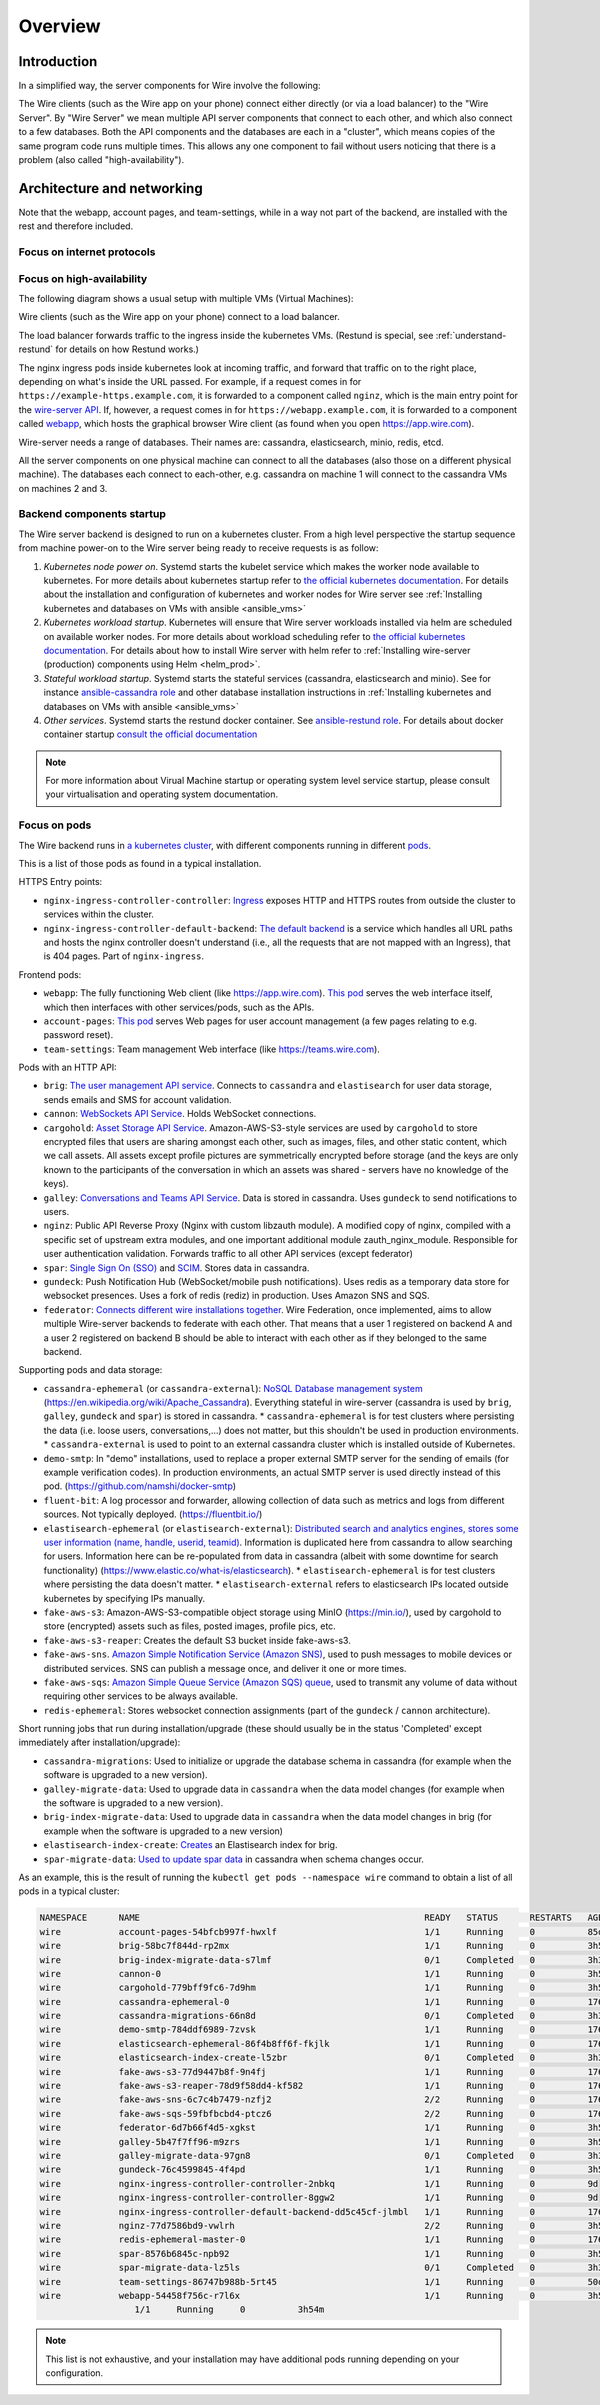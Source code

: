 Overview
========

Introduction
------------

In a simplified way, the server components for Wire involve the following:

|arch-simplified|

The Wire clients (such as the Wire app on your phone) connect either directly (or via a load balancer) to the "Wire Server". By "Wire Server" we mean multiple API server components that connect to each other, and which also connect to a few databases. Both the API components and the databases are each in a "cluster", which means copies of the same program code runs multiple times. This allows any one component to fail without users noticing that there is a problem (also called
"high-availability").

Architecture and networking
----------------------------

Note that the webapp, account pages, and team-settings, while in a way not part of the backend,
are installed with the rest and therefore included.

Focus on internet protocols
~~~~~~~~~~~~~~~~~~~~~~~~~~~

|arch-proto|


Focus on high-availability
~~~~~~~~~~~~~~~~~~~~~~~~~~

The following diagram shows a usual setup with multiple VMs (Virtual Machines):

|arch-ha|

Wire clients (such as the Wire app on your phone) connect to a load balancer.

The load balancer forwards traffic to the ingress inside the kubernetes VMs. (Restund is special, see :ref:`understand-restund` for details on how Restund works.)

The nginx ingress pods inside kubernetes look at incoming traffic, and forward that traffic on to the right place, depending on what's inside the URL passed. For example, if a request comes in for ``https://example-https.example.com``, it is forwarded to a component called ``nginz``, which is the main entry point for the `wire-server API <https://github.com/wireapp/wire-server>`__. If, however, a request comes in for ``https://webapp.example.com``, it is forwarded to a component called `webapp <https://github.com/wireapp/wire-webapp>`__, which hosts the graphical browser Wire client (as found when you open `<https://app.wire.com>`__).

Wire-server needs a range of databases. Their names are: cassandra, elasticsearch, minio, redis, etcd.

All the server components on one physical machine can connect to all the databases (also those on a different physical machine). The databases each connect to each-other, e.g. cassandra on machine 1 will connect to the cassandra VMs on machines 2 and 3.

Backend components startup
~~~~~~~~~~~~~~~~~~~~~~~~~~

The Wire server backend is designed to run on a kubernetes cluster. From a high level perspective the startup sequence from machine power-on to the Wire server being ready to receive requests is as follow:

1. *Kubernetes node power on*. Systemd starts the kubelet service which makes the worker node available to kubernetes. For more details about kubernetes startup refer to `the official kubernetes documentation <https://kubernetes.io/docs/reference/setup-tools/kubeadm/implementation-details/>`__. For details about the installation and configuration of kubernetes and worker nodes for Wire server see :ref:`Installing kubernetes and databases on VMs with ansible <ansible_vms>`  
2. *Kubernetes workload startup*. Kubernetes will ensure that Wire server workloads installed via helm are scheduled on available worker nodes. For more details about workload scheduling refer to `the official kubernetes documentation <https://kubernetes.io/docs/concepts/scheduling-eviction/kube-scheduler/>`__. For details about how to install Wire server with helm refer to :ref:`Installing wire-server (production) components using Helm <helm_prod>`.
3. *Stateful workload startup*. Systemd starts the stateful services (cassandra, elasticsearch and minio). See for instance `ansible-cassandra role <https://github.com/wireapp/ansible-cassandra/blob/master/tasks/systemd.yml#L10>`__ and other database installation instructions in :ref:`Installing kubernetes and databases on VMs with ansible <ansible_vms>`  
4. *Other services*. Systemd starts the restund docker container. See `ansible-restund role <https://github.com/wireapp/ansible-restund/blob/9807313a7c72ffa40e74f69d239404fd87db65ab/templates/restund.service.j2#L12-L19>`__. For details about docker container startup `consult the official documentation <https://docs.docker.com/get-started/overview/#docker-architecture>`__

.. note::
   For more information about Virual Machine startup or operating system level service startup, please consult your virtualisation and operating system documentation.

.. |arch-simplified| image:: img/architecture-server-simplified.png
.. |arch-proto| image:: ./img/architecture-tls-on-prem-2020-09.png
.. |arch-ha| image:: ../how-to/install/img/architecture-server-ha.png

Focus on pods
~~~~~~~~~~~~~

The Wire backend runs in `a kubernetes cluster <https://kubernetes.io/>`__, with different components running in different `pods <https://kubernetes.io/docs/concepts/workloads/pods/>`__. 

This is a list of those pods as found in a typical installation.

HTTPS Entry points:

* ``nginx-ingress-controller-controller``: `Ingress <https://kubernetes.github.io/ingress-nginx/>`__ exposes HTTP and HTTPS routes from outside the cluster to services within the cluster.
* ``nginx-ingress-controller-default-backend``: `The default backend  <https://kubernetes.github.io/ingress-nginx/user-guide/default-backend/>`__ is a service which handles all URL paths and hosts the nginx controller doesn't understand (i.e., all the requests that are not mapped with an Ingress), that is 404 pages. Part of ``nginx-ingress``.

Frontend pods:

* ``webapp``: The fully functioning Web client (like https://app.wire.com). `This pod <https://github.com/wireapp/wire-docs/blob/master/src/how-to/install/helm.rst#what-will-be-installed>`__ serves the web interface itself, which then interfaces with other services/pods, such as the APIs.
* ``account-pages``: `This pod <https://github.com/wireapp/wire-docs/blob/master/src/how-to/install/helm.rst#what-will-be-installed>`__ serves Web pages for user account management (a few pages relating to e.g. password reset).
* ``team-settings``: Team management Web interface (like https://teams.wire.com).

Pods with an HTTP API:

* ``brig``: `The user management API service <https://github.com/wireapp/wire-server/tree/develop/services/brig>`__. Connects to ``cassandra`` and ``elastisearch`` for user data storage, sends emails and SMS for account validation.
* ``cannon``: `WebSockets API Service <https://github.com/wireapp/wire-server/blob/develop/services/cannon/package.yaml#L6>`__. Holds WebSocket connections. 
* ``cargohold``: `Asset Storage API Service <https://docs.wire.com/how-to/install/aws-prod.html>`__. Amazon-AWS-S3-style services are used by ``cargohold`` to store encrypted files that users are sharing amongst each other, such as images, files, and other static content, which we call assets. All assets except profile pictures are symmetrically encrypted before storage (and the keys are only known to the participants of the conversation in which an assets was shared - servers have no knowledge of the keys).
* ``galley``: `Conversations and Teams API Service <https://docs.wire.com/understand/api-client-perspective/index.html>`__. Data is stored in cassandra. Uses ``gundeck`` to send notifications to users.
* ``nginz``: Public API Reverse Proxy (Nginx with custom libzauth module). A modified copy of nginx, compiled with a specific set of upstream extra modules, and one important additional module zauth_nginx_module. Responsible for user authentication validation. Forwards traffic to all other API services (except federator)
* ``spar``: `Single Sign On (SSO) <https://en.wikipedia.org/wiki/Single_sign-on>`__ and `SCIM <https://en.wikipedia.org/wiki/System_for_Cross-domain_Identity_Management>`__. Stores data in cassandra.
* ``gundeck``: Push Notification Hub (WebSocket/mobile push notifications). Uses redis as a temporary data store for websocket presences. Uses a fork of redis (rediz) in production. Uses Amazon SNS and SQS.
* ``federator``: `Connects different wire installations together <https://docs.wire.com/understand/federation/index.html>`__. Wire Federation, once implemented, aims to allow multiple Wire-server backends to federate with each other. That means that a user 1 registered on backend A and a user 2 registered on backend B should be able to interact with each other as if they belonged to the same backend.

Supporting pods and data storage:

* ``cassandra-ephemeral`` (or ``cassandra-external``): `NoSQL Database management system  <https://github.com/wireapp/wire-server/tree/develop/charts/cassandra-ephemeral>`__ (https://en.wikipedia.org/wiki/Apache_Cassandra). Everything stateful in wire-server (cassandra is used by ``brig``, ``galley``, ``gundeck`` and ``spar``) is stored in cassandra. 
  * ``cassandra-ephemeral`` is for test clusters where persisting the data (i.e. loose users, conversations,...) does not matter, but this shouldn't be used in production environments. 
  * ``cassandra-external`` is used to point to an external cassandra cluster which is installed outside of Kubernetes.
* ``demo-smtp``: In "demo" installations, used to replace a proper external SMTP server for the sending of emails (for example verification codes). In production environments, an actual SMTP server is used directly instead of this pod. (https://github.com/namshi/docker-smtp)
* ``fluent-bit``: A log processor and forwarder, allowing collection of data such as metrics and logs from different sources. Not typically deployed. (https://fluentbit.io/)
* ``elastisearch-ephemeral`` (or ``elastisearch-external``): `Distributed search and analytics engines, stores some user information (name, handle, userid, teamid) <https://github.com/wireapp/wire-server/tree/develop/charts/elastisearch-external>`__. Information is duplicated here from cassandra to allow searching for users. Information here can be re-populated from data in cassandra (albeit with some downtime for search functionality) (https://www.elastic.co/what-is/elasticsearch). 
  * ``elastisearch-ephemeral`` is for test clusters where persisting the data doesn't matter. 
  * ``elastisearch-external`` refers to elasticsearch IPs located outside kubernetes by specifying IPs manually.
* ``fake-aws-s3``: Amazon-AWS-S3-compatible object storage using MinIO (https://min.io/), used by cargohold to store (encrypted) assets such as files, posted images, profile pics, etc.
* ``fake-aws-s3-reaper``: Creates the default S3 bucket inside fake-aws-s3. 
* ``fake-aws-sns``. `Amazon Simple Notification Service (Amazon SNS) <https://docs.aws.amazon.com/AmazonS3/latest/userguide/NotificationHowTo.html>`__, used to push messages to mobile devices or distributed services. SNS can publish a message once, and deliver it one or more times.
* ``fake-aws-sqs``: `Amazon Simple Queue Service (Amazon SQS) queue <https://docs.aws.amazon.com/AmazonS3/latest/userguide/NotificationHowTo.html>`__, used to transmit any volume of data without requiring other services to be always available.
* ``redis-ephemeral``: Stores websocket connection assignments (part of the ``gundeck`` / ``cannon`` architecture).

Short running jobs that run during installation/upgrade (these should usually be in the status 'Completed' except immediately after installation/upgrade):

* ``cassandra-migrations``: Used to initialize or upgrade the database schema in cassandra (for example when the software is upgraded to a new version).
* ``galley-migrate-data``: Used to upgrade data in ``cassandra`` when the data model changes (for example when the software is upgraded to a new version).
* ``brig-index-migrate-data``: Used to upgrade data in ``cassandra`` when the data model changes in brig (for example when the software is upgraded to a new version)
* ``elastisearch-index-create``: `Creates <https://github.com/wireapp/wire-server/blob/develop/charts/elasticsearch-index/templates/create-index.yaml#L29>`__ an Elastisearch index for brig.
* ``spar-migrate-data``: `Used to update spar data <https://github.com/wireapp/wire-server/blob/develop/charts/cassandra-migrations/templates/spar-migrate-data.yaml>`__ in cassandra when schema changes occur.

As an example, this is the result of running the ``kubectl get pods --namespace wire`` command to obtain a list of all pods in a typical cluster:

.. code:: shell

   NAMESPACE      NAME                                                      READY   STATUS      RESTARTS   AGE
   wire           account-pages-54bfcb997f-hwxlf                            1/1     Running     0          85d
   wire           brig-58bc7f844d-rp2mx                                     1/1     Running     0          3h54m
   wire           brig-index-migrate-data-s7lmf                             0/1     Completed   0          3h33m
   wire           cannon-0                                                  1/1     Running     0          3h53m
   wire           cargohold-779bff9fc6-7d9hm                                1/1     Running     0          3h54m
   wire           cassandra-ephemeral-0                                     1/1     Running     0          176d
   wire           cassandra-migrations-66n8d                                0/1     Completed   0          3h34m
   wire           demo-smtp-784ddf6989-7zvsk                                1/1     Running     0          176d
   wire           elasticsearch-ephemeral-86f4b8ff6f-fkjlk                  1/1     Running     0          176d
   wire           elasticsearch-index-create-l5zbr                          0/1     Completed   0          3h34m
   wire           fake-aws-s3-77d9447b8f-9n4fj                              1/1     Running     0          176d
   wire           fake-aws-s3-reaper-78d9f58dd4-kf582                       1/1     Running     0          176d
   wire           fake-aws-sns-6c7c4b7479-nzfj2                             2/2     Running     0          176d
   wire           fake-aws-sqs-59fbfbcbd4-ptcz6                             2/2     Running     0          176d
   wire           federator-6d7b66f4d5-xgkst                                1/1     Running     0          3h54m
   wire           galley-5b47f7ff96-m9zrs                                   1/1     Running     0          3h54m
   wire           galley-migrate-data-97gn8                                 0/1     Completed   0          3h33m
   wire           gundeck-76c4599845-4f4pd                                  1/1     Running     0          3h54m
   wire           nginx-ingress-controller-controller-2nbkq                 1/1     Running     0          9d
   wire           nginx-ingress-controller-controller-8ggw2                 1/1     Running     0          9d
   wire           nginx-ingress-controller-default-backend-dd5c45cf-jlmbl   1/1     Running     0          176d
   wire           nginz-77d7586bd9-vwlrh                                    2/2     Running     0          3h54m
   wire           redis-ephemeral-master-0                                  1/1     Running     0          176d
   wire           spar-8576b6845c-npb92                                     1/1     Running     0          3h54m
   wire           spar-migrate-data-lz5ls                                   0/1     Completed   0          3h33m
   wire           team-settings-86747b988b-5rt45                            1/1     Running     0          50d
   wire           webapp-54458f756c-r7l6x                                   1/1     Running     0          3h54m
                     1/1     Running     0          3h54m
.. note::

  This list is not exhaustive, and your installation may have additional pods running depending on your configuration.





